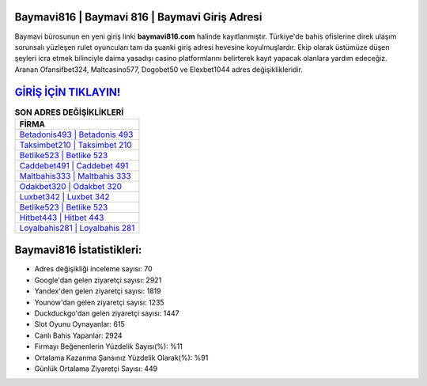 ﻿Baymavi816 | Baymavi 816 | Baymavi Giriş Adresi
===================================

.. image:: images/baymavi-giris.jpg
   :width: 600
   
Baymavi bürosunun en yeni giriş linki **baymavi816.com** halinde kayıtlanmıştır. Türkiye'de bahis ofislerine direk ulaşım sorunsalı yüzleşen rulet oyuncuları tam da şuanki giriş adresi hevesine koyulmuşlardır. Ekip olarak üstümüze düşen şeyleri icra etmek bilinciyle daima yasadışı casino platformlarını belirterek kayıt yapacak olanlara yardım edeceğiz. Aranan Ofansifbet324, Maltcasino577, Dogobet50 ve Elexbet1044 adres değişiklikleridir.

`GİRİŞ İÇİN TIKLAYIN! <https://urlday.cc/git>`_
==============

.. list-table:: **SON ADRES DEĞİŞİKLİKLERİ**
   :widths: 100
   :header-rows: 1

   * - FİRMA
   * - `Betadonis493 | Betadonis 493 <betadonis493-betadonis-493-betadonis-giris-adresi.html>`_
   * - `Taksimbet210 | Taksimbet 210 <taksimbet210-taksimbet-210-taksimbet-giris-adresi.html>`_
   * - `Betlike523 | Betlike 523 <betlike523-betlike-523-betlike-giris-adresi.html>`_	 
   * - `Caddebet491 | Caddebet 491 <caddebet491-caddebet-491-caddebet-giris-adresi.html>`_	 
   * - `Maltbahis333 | Maltbahis 333 <maltbahis333-maltbahis-333-maltbahis-giris-adresi.html>`_ 
   * - `Odakbet320 | Odakbet 320 <odakbet320-odakbet-320-odakbet-giris-adresi.html>`_
   * - `Luxbet342 | Luxbet 342 <luxbet342-luxbet-342-luxbet-giris-adresi.html>`_	 
   * - `Betlike523 | Betlike 523 <betlike523-betlike-523-betlike-giris-adresi.html>`_
   * - `Hitbet443 | Hitbet 443 <hitbet443-hitbet-443-hitbet-giris-adresi.html>`_
   * - `Loyalbahis281 | Loyalbahis 281 <loyalbahis281-loyalbahis-281-loyalbahis-giris-adresi.html>`_
	 
Baymavi816 İstatistikleri:
===================================	 
* Adres değişikliği inceleme sayısı: 70
* Google'dan gelen ziyaretçi sayısı: 2921
* Yandex'den gelen ziyaretçi sayısı: 1819
* Younow'dan gelen ziyaretçi sayısı: 1235
* Duckduckgo'dan gelen ziyaretçi sayısı: 1447
* Slot Oyunu Oynayanlar: 615
* Canlı Bahis Yapanlar: 2924
* Firmayı Beğenenlerin Yüzdelik Sayısı(%): %11
* Ortalama Kazanma Şansınız Yüzdelik Olarak(%): %91
* Günlük Ortalama Ziyaretçi Sayısı: 449
